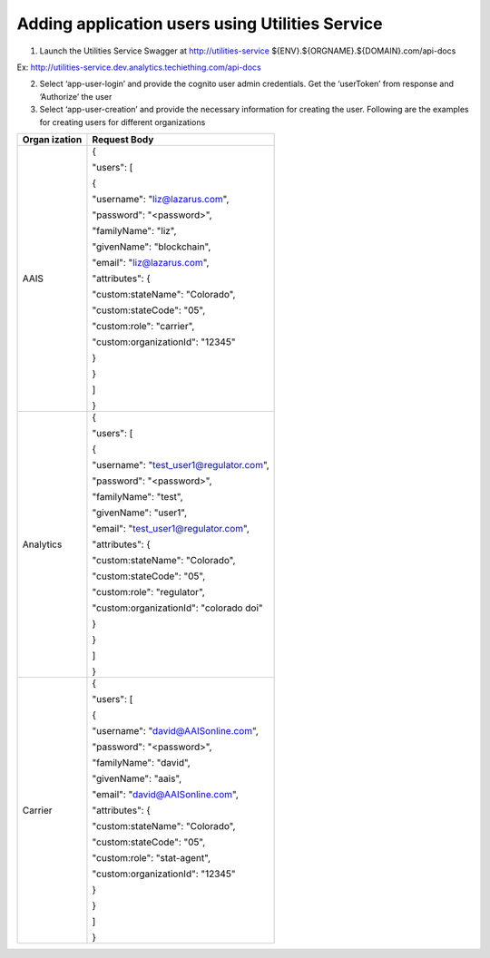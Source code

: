 Adding application users using Utilities Service
================================================

1. Launch the Utilities Service Swagger at http://utilities-service
   ${ENV}.${ORGNAME}.${DOMAIN}.com/api-docs

Ex: http://utilities-service.dev.analytics.techiething.com/api-docs

.. image:: images2/image27.png
   :width: 6.54583in
   :height: 3.17222in

2. Select ‘app-user-login’ and provide the cognito user admin
   credentials. Get the ‘userToken’ from response and ‘Authorize’ the
   user

3. Select ‘app-user-creation’ and provide the necessary information for
   creating the user. Following are the examples for creating users for
   different organizations

+-----------+----------------------------------------------------------+
| **Organ   | **Request Body**                                         |
| ization** |                                                          |
+===========+==========================================================+
| AAIS      | {                                                        |
|           |                                                          |
|           | "users": [                                               |
|           |                                                          |
|           | {                                                        |
|           |                                                          |
|           | "username": "liz@lazarus.com",                           |
|           |                                                          |
|           | "password": "<password>",                                |
|           |                                                          |
|           | "familyName": "liz",                                     |
|           |                                                          |
|           | "givenName": "blockchain",                               |
|           |                                                          |
|           | "email": "liz@lazarus.com",                              |
|           |                                                          |
|           | "attributes": {                                          |
|           |                                                          |
|           | "custom:stateName": "Colorado",                          |
|           |                                                          |
|           | "custom:stateCode": "05",                                |
|           |                                                          |
|           | "custom:role": "carrier",                                |
|           |                                                          |
|           | "custom:organizationId": "12345"                         |
|           |                                                          |
|           | }                                                        |
|           |                                                          |
|           | }                                                        |
|           |                                                          |
|           | ]                                                        |
|           |                                                          |
|           | }                                                        |
+-----------+----------------------------------------------------------+
| Analytics | {                                                        |
|           |                                                          |
|           | "users": [                                               |
|           |                                                          |
|           | {                                                        |
|           |                                                          |
|           | "username": "test_user1@regulator.com",                  |
|           |                                                          |
|           | "password": "<password>",                                |
|           |                                                          |
|           | "familyName": "test",                                    |
|           |                                                          |
|           | "givenName": "user1",                                    |
|           |                                                          |
|           | "email": "test_user1@regulator.com",                     |
|           |                                                          |
|           | "attributes": {                                          |
|           |                                                          |
|           | "custom:stateName": "Colorado",                          |
|           |                                                          |
|           | "custom:stateCode": "05",                                |
|           |                                                          |
|           | "custom:role": "regulator",                              |
|           |                                                          |
|           | "custom:organizationId": "colorado doi"                  |
|           |                                                          |
|           | }                                                        |
|           |                                                          |
|           | }                                                        |
|           |                                                          |
|           | ]                                                        |
|           |                                                          |
|           | }                                                        |
+-----------+----------------------------------------------------------+
| Carrier   | {                                                        |
|           |                                                          |
|           | "users": [                                               |
|           |                                                          |
|           | {                                                        |
|           |                                                          |
|           | "username": "david@AAISonline.com",                      |
|           |                                                          |
|           | "password": "<password>",                                |
|           |                                                          |
|           | "familyName": "david",                                   |
|           |                                                          |
|           | "givenName": "aais",                                     |
|           |                                                          |
|           | "email": "david@AAISonline.com",                         |
|           |                                                          |
|           | "attributes": {                                          |
|           |                                                          |
|           | "custom:stateName": "Colorado",                          |
|           |                                                          |
|           | "custom:stateCode": "05",                                |
|           |                                                          |
|           | "custom:role": "stat-agent",                             |
|           |                                                          |
|           | "custom:organizationId": "12345"                         |
|           |                                                          |
|           | }                                                        |
|           |                                                          |
|           | }                                                        |
|           |                                                          |
|           | ]                                                        |
|           |                                                          |
|           | }                                                        |
+-----------+----------------------------------------------------------+
